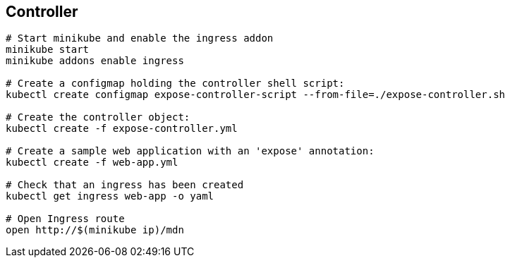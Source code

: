 ## Controller


```
# Start minikube and enable the ingress addon
minikube start
minikube addons enable ingress

# Create a configmap holding the controller shell script:
kubectl create configmap expose-controller-script --from-file=./expose-controller.sh

# Create the controller object:
kubectl create -f expose-controller.yml

# Create a sample web application with an 'expose' annotation:
kubectl create -f web-app.yml

# Check that an ingress has been created
kubectl get ingress web-app -o yaml

# Open Ingress route
open http://$(minikube ip)/mdn
```
